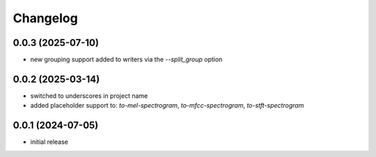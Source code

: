 Changelog
=========

0.0.3 (2025-07-10)
------------------

- new grouping support added to writers via the `--split_group` option


0.0.2 (2025-03-14)
------------------

- switched to underscores in project name
- added placeholder support to: `to-mel-spectrogram`, `to-mfcc-spectrogram`, `to-stft-spectrogram`


0.0.1 (2024-07-05)
------------------

- initial release

